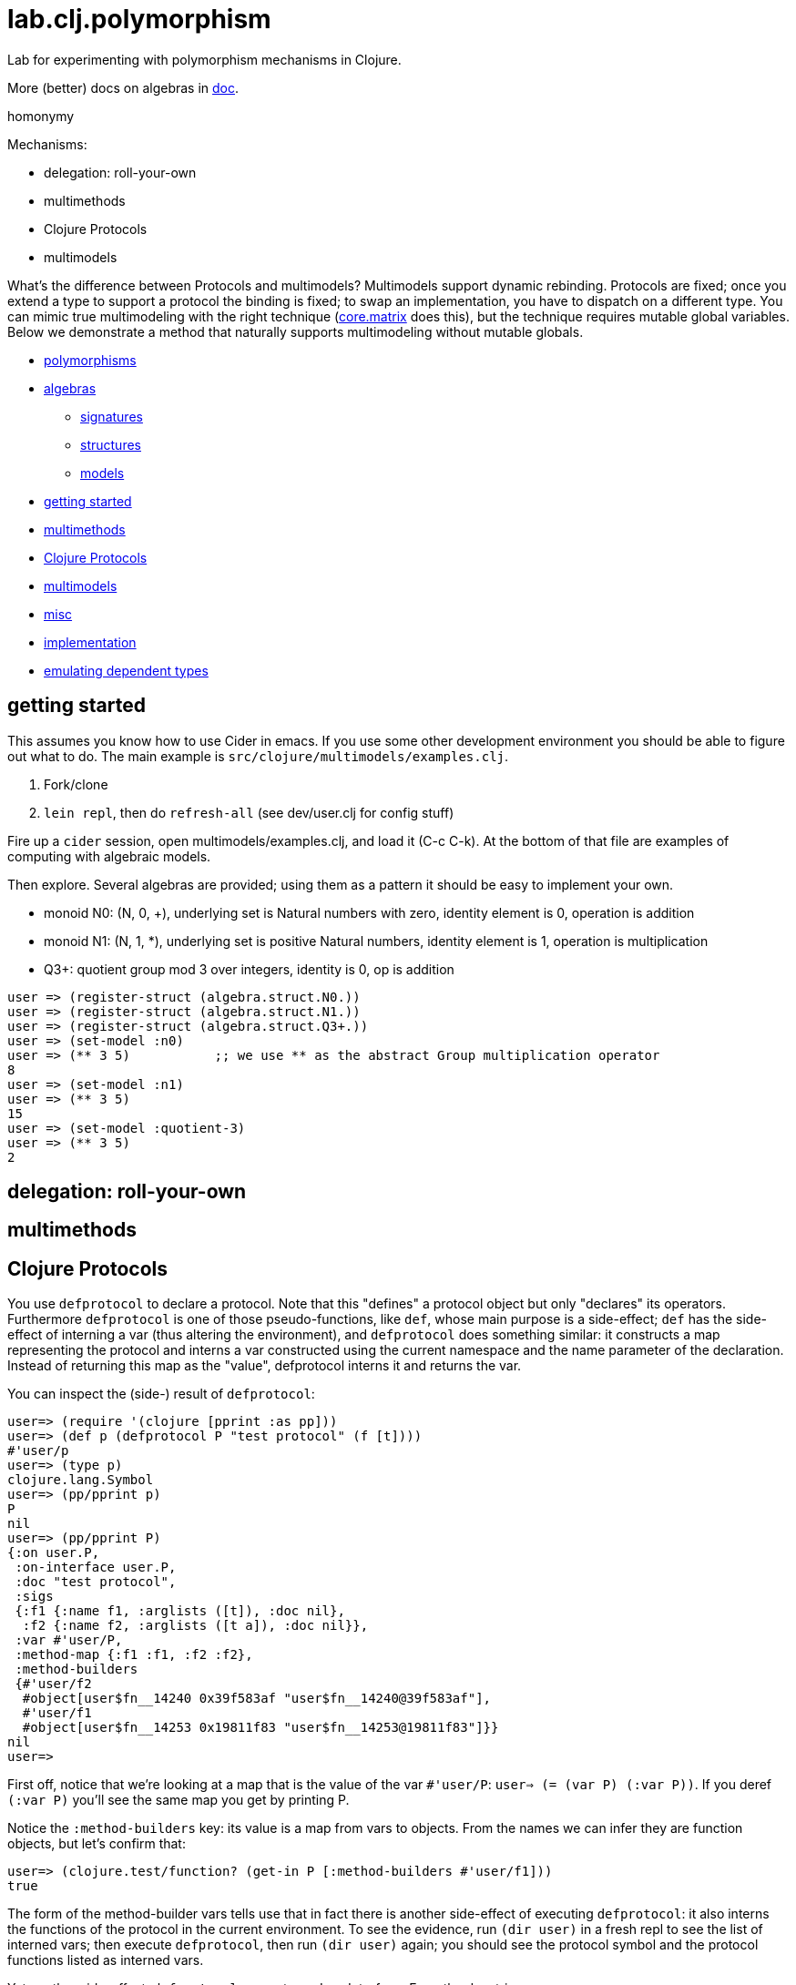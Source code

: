 = lab.clj.polymorphism

Lab for experimenting with polymorphism mechanisms in Clojure.

More (better) docs on algebras in link:doc[].

homonymy

Mechanisms:

* delegation: roll-your-own
* multimethods
* Clojure Protocols
* multimodels

What's the difference between Protocols and multimodels?  Multimodels
support dynamic rebinding.  Protocols are fixed; once you extend a
type to support a protocol the binding is fixed; to swap an
implementation, you have to dispatch on a different type.  You can
mimic true multimodeling with the right technique
(link:https://github.com/mikera/core.matrix[core.matrix] does this),
but the technique requires mutable global variables.  Below we
demonstrate a method that naturally supports multimodeling without
mutable globals.

* <<polymorphisms,polymorphisms>>
* <<algebras,algebras>>
** <<sigs,signatures>>
** <<structs,structures>>
** <<models,models>>
* <<start,getting started>>
* <<multimethods,multimethods>>
* <<protocols,Clojure Protocols>>
* <<multimodels,multimodels>>
* <<misc,misc>>
* <<impl,implementation>>
* <<deptypes,emulating dependent types>>



== [[start]] getting started

This assumes you know how to use Cider in emacs.  If you use some
other development environment you should be able to figure out what to
do.  The main example is `src/clojure/multimodels/examples.clj`.

1. Fork/clone
2. `lein repl`, then do `refresh-all` (see dev/user.clj for config stuff)

Fire up a `cider` session, open multimodels/examples.clj, and load it
(C-c C-k).  At the bottom of that file are examples of computing with
algebraic models.

Then explore.  Several algebras are provided; using them as a pattern it
should be easy to implement your own.


* monoid N0:  (N, 0, +), underlying set is Natural numbers with zero, identity element is 0, operation is addition
* monoid N1:  (N, 1, *), underlying set is positive Natural numbers, identity element is 1, operation is multiplication
* Q3+:  quotient group mod 3 over integers, identity is 0, op is addition

[source,clojure]
----
user => (register-struct (algebra.struct.N0.))
user => (register-struct (algebra.struct.N1.))
user => (register-struct (algebra.struct.Q3+.))
user => (set-model :n0)
user => (** 3 5)           ;; we use ** as the abstract Group multiplication operator
8
user => (set-model :n1)
user => (** 3 5)
15
user => (set-model :quotient-3)
user => (** 3 5)
2
----

== [[delegation]] delegation: roll-your-own

== [[multimethods]] multimethods

== [[protocols]] Clojure Protocols

You use `defprotocol` to declare a protocol.  Note that this "defines"
a protocol object but only "declares" its operators.  Furthermore
`defprotocol` is one of those pseudo-functions, like `def`, whose main
purpose is a side-effect; `def` has the side-effect of interning a var
(thus altering the environment), and `defprotocol` does something
similar: it constructs a map representing the protocol and interns a
var constructed using the current namespace and the name parameter of
the declaration.  Instead of returning this map as the "value",
defprotocol interns it and returns the var.

You can inspect the (side-) result of `defprotocol`:

[source,clojure]
----
user=> (require '(clojure [pprint :as pp]))
user=> (def p (defprotocol P "test protocol" (f [t])))
#'user/p
user=> (type p)
clojure.lang.Symbol
user=> (pp/pprint p)
P
nil
user=> (pp/pprint P)
{:on user.P,
 :on-interface user.P,
 :doc "test protocol",
 :sigs
 {:f1 {:name f1, :arglists ([t]), :doc nil},
  :f2 {:name f2, :arglists ([t a]), :doc nil}},
 :var #'user/P,
 :method-map {:f1 :f1, :f2 :f2},
 :method-builders
 {#'user/f2
  #object[user$fn__14240 0x39f583af "user$fn__14240@39f583af"],
  #'user/f1
  #object[user$fn__14253 0x19811f83 "user$fn__14253@19811f83"]}}
nil
user=>

----

First off, notice that we're looking at a map that is the value of the
var `#'user/P`: `user=> (= (var P) (:var P))`.  If you deref `(:var
P)` you'll see the same map you get by printing P.

Notice the `:method-builders` key: its value is a map from vars to
objects.  From the names we can infer they are function objects, but
let's confirm that:

[source,clojure]
----
user=> (clojure.test/function? (get-in P [:method-builders #'user/f1]))
true

----

The form of the method-builder vars tells use that in fact there is
another side-effect of executing `defprotocol`: it also interns the
functions of the protocol in the current environment.  To see the
evidence, run `(dir user)` in a fresh repl to see the list of interned
vars; then execute `defprotocol`, then run `(dir user)` again; you
should see the protocol symbol and the protocol functions listed as
interned vars.

Yet another side-effect: `defprotocol` generates a Java Interface.  From the docstring:

****
defprotocol will automatically generate a corresponding interface,
with the same name as the protocol, i.e. given a protocol:
my.ns/Protocol, an interface: my.ns.Protocol. The interface will have
methods corresponding to the protocol functions, and the protocol will
automatically work with instances of the interface.
****

NB: more precisely: defprotocol will call gen-interface, which will
define the corresponding class (using
java.lang.ClassLoader.defineClass).  Under aot compilation, it will
also write the bytecode to disk.

Let's have a look:

[source,clojure]
----
user=> (type user/P)
clojure.lang.PersistentArrayMap
user=> (require '(clojure [reflect :as r]))
user=> (type user.P)
java.lang.Class
user=> (pp/pprint (r/reflect user.P))
{:bases nil,
 :flags #{:interface :public :abstract},
 :members
 #{{:name f2,
    :return-type java.lang.Object,
    :declaring-class user.P,
    :parameter-types [java.lang.Object],
    :exception-types [],
    :flags #{:public :abstract}}
   {:name f1,
    :return-type java.lang.Object,
    :declaring-class user.P,
    :parameter-types [],
    :exception-types [],
    :flags #{:public :abstract}}}}
----

*Make a note of this example using pprint and clojure.reflect to
 inspect the side-effect products of defprotocol - the Clojure
 protocol map and the Java Interface.!* It will come in very handy
 the first time you run in to the dreaded "No single method" exception
 (see below, <<troubleshooting,troubleshooting>>.)

Contrast this with `deftype`, which "[d]ynamically generates compiled
bytecode for class with the given name, in a package with the same
name as the current namespace..." but does not intern a var for the
type in the current namespace.


== [[algebras]] algebras

Algebra is where logic meets mathematics.  Loosely speaking, an
algebra is the marriage of a *signature* (which is a formal logical
calculus) and a *structure* (which is an informal mathematical
"object'); what ties them together is a *model*, which uses the
mathematical structure to interpret the linguistic expressions
formable using the signature.

What this implies is that many different structures may be used to
model a given signature or language.  The classic example, which is
implemented in this project, is the algebraic _*Group*_.  Groups are
extremely simple; they have an underlying set, one distinguished
element of that set that acts as an identity element, and one binary
operation; additionally, some basic rules about how the operation
works (e.g. a*b=b*a).  Infinitely many mathematical structures may
behave as Groups.  The textbook examples are: (N,0,\+), where the set
is Nat (with zero), the identity element is 0, and the operation is
addition, and (N+,1,*), where the set is the positive Natural numbers,
the identity element is 1, and the operation is multiplication.  The
structures are obviously not the same, but _as Groups_ they behave in
exactly the same way.

The relevance of such an algebraic perspective to programming is
pretty obvious, even though it is not often explicitly noted.  The
distinction between signature and structure is analogous to the one
between interface and implementation.  If you design well, you can
swap implementations of an interface without changing the behavior of
the system, e.g. going from a hashmap to an arraymap.

One of the beauties of Clojure's Protocols is that they make it
relatively easy to work in this manner.

Clojure's Protocols only include functions; algebras will always or at
least usually include some constant symbols (like the digits 0-9),
just as the underlying structures will contains some constant "values"
like the natural numbers.  So strictly speaking we should think of
Protocols as analogous to the "operator signature" of an algebra,
i.e. the subset of a signature consisting of all the function symbols.

Once you have a signature, (a Clojure Protocol definition), you need
to relate it to a structure in order to use it to express anything
meaningful.  Mathematically this involves specifying an
"interpretation", which is just a mapping from symbols in the
signature to values in the structure; I'm calling this a _model_.
Technically it's a little more complicated than that but the basic
concepts of _signature_, _structure_, and _model_ seem to be pretty
straightforward, and they match actual mathematical practice and
terminology pretty well.

So we think of a Clojure Protocol as a Signature (an "OpSig" or
operater signature, to be more precise), and we think of the code we
write to implement the operators in the signature as a structure.
To bind the two together, we use Clojure's `extend` macro, which does
precisely what we need: expresses a mapping from signature to
structure, or, in more programming-oriented language, from interface
to implementation.

However, to really make this work - to make it possible to switch from
one model to another (swap implementations) - you need more than just
`defprotocol` and friends.

=== [[sigs]] signatures

=== [[structs]] structures

=== [[models]] models


=== [[impl]] implementation techniques

One implementation trick, which I learned from
link:https://github.com/mikera/core.matrix[core.matrix], is to exploit
the fact that Clojure's Protocol mechanism dispatches function calls
on the first arg.  Knowing this, we just parameterize operation calls
with a first arg whose sole purpose is to determine dispatch - the
"content" of the arg is irrelevant.  Of course to do this you have to
intercept the call in the first place, and then decide which type to
use for dispatch.  For that you keep a var; changing the var
effectively switches from one model (interpretation of the signature)
to another, by changing the dispatch parameter.

One reason I wrote this little app is to have a clean and simple
expression of the technique used by core.matrix.  I had to study that
code pretty hard before the technique stood out from implementation
details.  I don't mean the code is bad or hard to read, I mean it's
mixed up with the details of implementing core.matrix, so I wanted
something purely focussed on demonstrating the technique with minimal
extra stuff.  So that I'll be able to return to it in six months,
after I've forgotten everything about core.matrix, and so that others
can learn the technique independent of matrix stuff.  Also, I wanted
to highlight the algebraic structure of the technique, which I've
tried to do by using the algebraic terminology of signature,
structure, and model, and organizing the code accordingly.

The way I do it here is slightly different than the way core.matrix
does it.  I use a default implementation (defined on java.lang.Object)
to manage dispatch.  So calls to Protocol functions are always sent to
the default Object implementation, which checks to see what the
current model (implementation) is, and rewrites and forwards the call
as required.  core.matrix uses a separate API "wrapper" namespace to
do this, before calls reach the Protocol interface.  That approach has
the virtue of separating the user interface from the Protocol
interface, but that is also a vice, since it means you have to keep
them in sync.  I decided to use default Object as dispatcher in order
to ensure that the user API always matches the Protocol signature.
And also just to experiment.  I don't know which technique is
preferable.


== [[deptypes]] Emulating Dependent Types

from map to foo-map

This is a map:  `{:a 1}`

This is a foo-map:  `{:foo 0, :a 1, :b 2}`

This is a foo-vector:  `[:foo 1 2 3]`

A foo-list:  `'(:foo 1 2 3)`

Clojure's link:http://clojure.org/protocols[Protocol] mechanism
(together with, say,
link:https://github.com/Prismatic/schema[Prismatic Schema] and/or
link:https://github.com/clojure/core.typed[core.typed]) allow us to
treat these as distinct types.  Since these types depend on a
particular data value - `:foo` - they thereby emulated dependent
types.

Another example: type VecInt4 - integer vectors of length 4.  We
start with a function `f` that operates on vectors:

[source,clojure]
----
(defn f [^PersistentVector v] ...do something with v...)
----

We want a function that only operates on integer vectors or length 4.
We can easily do this by writing `f` as a dispatch function that
inspects its argument at runtime and then forwards the call to an
appropriate implementation function.  If `f` receives an argument that
is not a vi4 datum, it will throw an exception; otherwise, it will
pass it to the implementation function, call it `vi4-f`.

A better way would be to use a multimethod.  The same thing happens,
but in this case Clojure's built-in dispatching mechanism for
multimethods will take responsibility for routing the call to the
appropriate implementation function.  Using a multimethod means we
don't have to give our implementation function a distinct name - it
will have the same name as the dispatch function, and Clojure will
take care of the housekeeping.

In both these approaches, there is only one type involve:
`PersistentVector`.  Protocols allow us to treat VecInt4 as a distinct
type.

[source,clojure]
----
(deftype VecInt4 )
(defprotocol PVecInt4
  (f ...))
(extend VecInt4
  PVecInt4
  ...)
----

= [[troubleshooting]] troubleshooting

"No single method: M of interface: I found for function: F of protocol: P"

Note the reference to by interface and protocol: it's going from
function-in-protocol (Clojure) to method-in-interface (Java).  The
interface is generated at runtime by defprotcol.

"IllegalArgumentException No implementation of method: M of protocol: #'P found for class: K"

Self-explanatory.

== [[multimodels]] multimodels

== [[misc]] misc

Useful tools:

* tools.namespace
* clojure.reflect
* clojure.pprint
* link:http://z.caudate.me/jvm-class-reflection-made-simple/[iroh]?  "a library to inspect, manipulate and game the jvm."